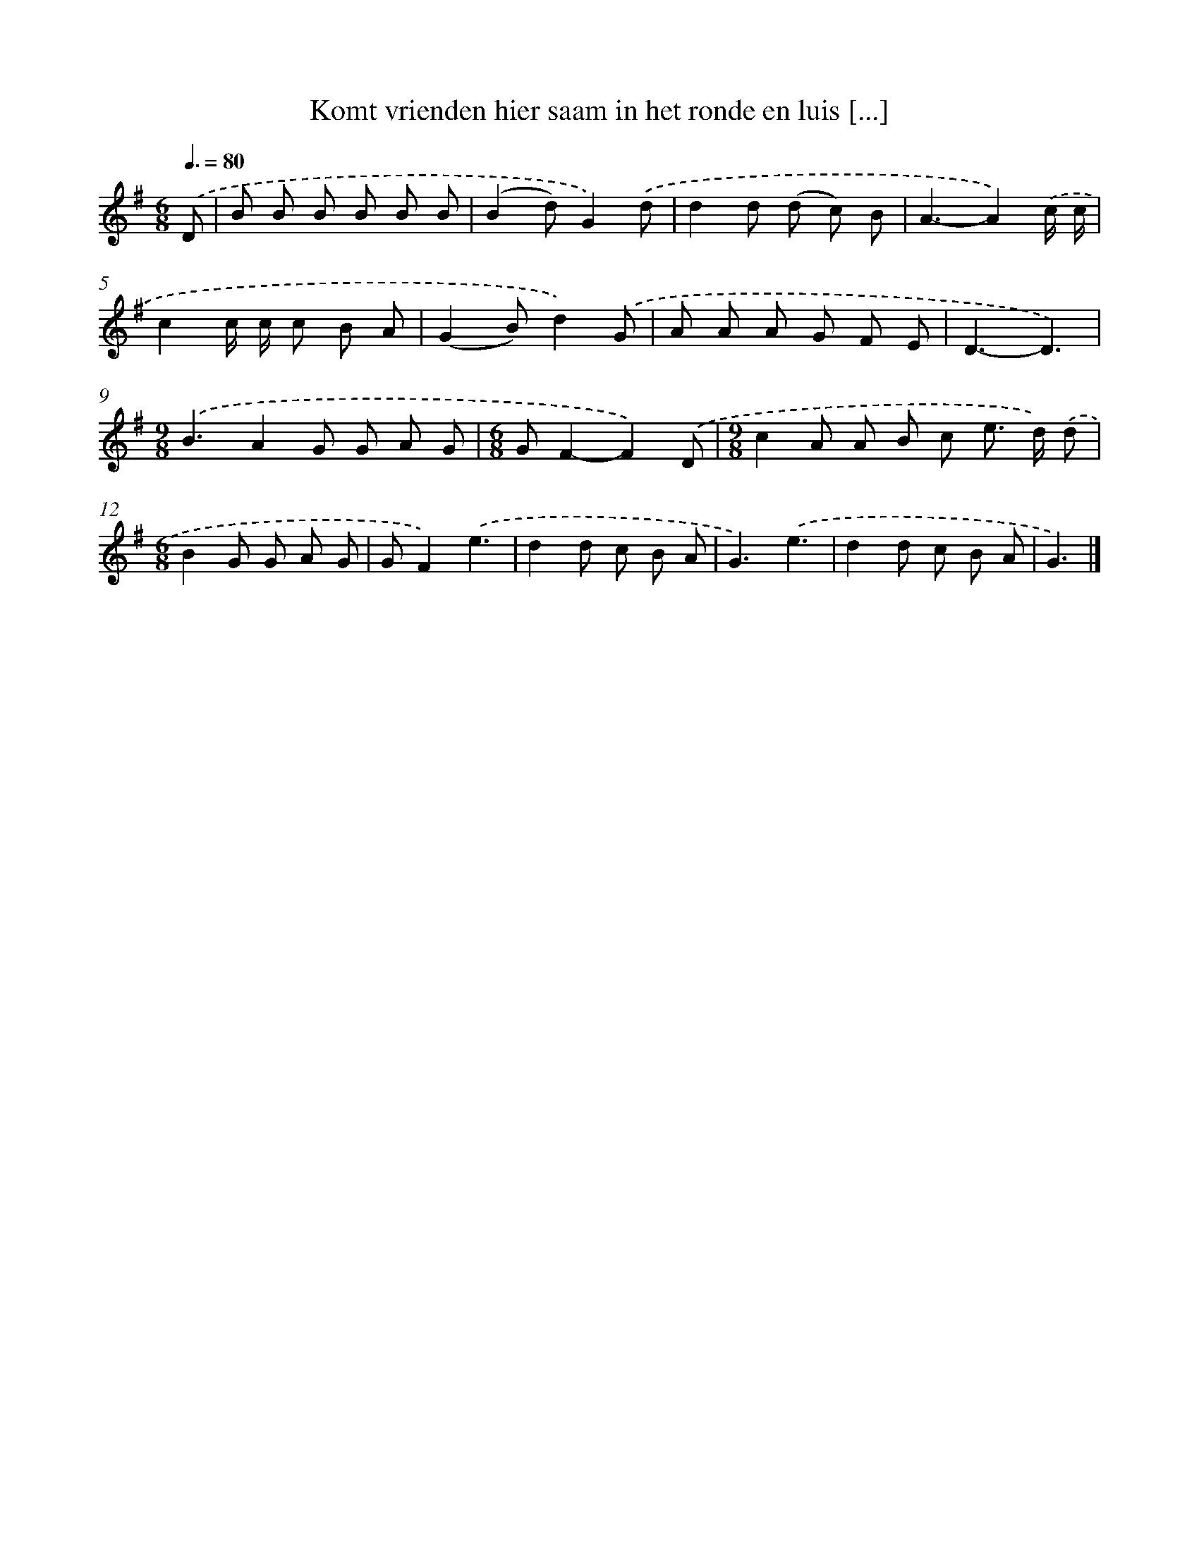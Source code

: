 X: 3574
T: Komt vrienden hier saam in het ronde en luis [...]
%%abc-version 2.0
%%abcx-abcm2ps-target-version 5.9.1 (29 Sep 2008)
%%abc-creator hum2abc beta
%%abcx-conversion-date 2018/11/01 14:36:01
%%humdrum-veritas 1317998814
%%humdrum-veritas-data 2222709362
%%continueall 1
%%barnumbers 0
L: 1/8
M: 6/8
Q: 3/8=80
K: G clef=treble
.('D [I:setbarnb 1]|
B B B B B B |
(B2d)G2).('d |
d2d (d c) B |
A3-A2).('c/ c/ |
c2c/ c/ c B A |
(G2B)d2).('G |
A A A G F E |
D3-D3) |
[M:9/8].('B3A2G G A G |
[M:6/8]GF2-F2).('D |
[M:9/8]c2A A B c e> d) .('d |
[M:6/8]B2G G A G |
GF2).('e3 |
d2d c B A |
G3).('e3 |
d2d c B A |
G3) |]
